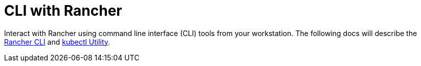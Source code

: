 = CLI with Rancher

+++<head>++++++<link rel="canonical" href="https://ranchermanager.docs.rancher.com/reference-guides/cli-with-rancher">++++++</link>++++++</head>+++

Interact with Rancher using command line interface (CLI) tools from your workstation. The following docs will describe the xref:rancher-cli.adoc[Rancher CLI] and xref:kubectl-utility.adoc[kubectl Utility].
